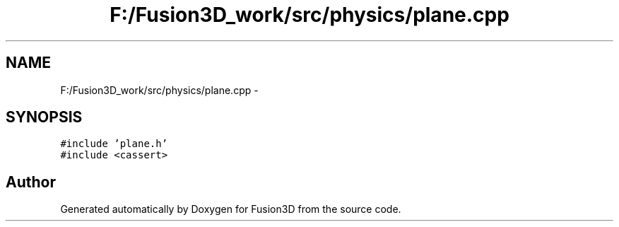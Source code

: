 .TH "F:/Fusion3D_work/src/physics/plane.cpp" 3 "Tue Nov 24 2015" "Version 0.0.0.1" "Fusion3D" \" -*- nroff -*-
.ad l
.nh
.SH NAME
F:/Fusion3D_work/src/physics/plane.cpp \- 
.SH SYNOPSIS
.br
.PP
\fC#include 'plane\&.h'\fP
.br
\fC#include <cassert>\fP
.br

.SH "Author"
.PP 
Generated automatically by Doxygen for Fusion3D from the source code\&.
